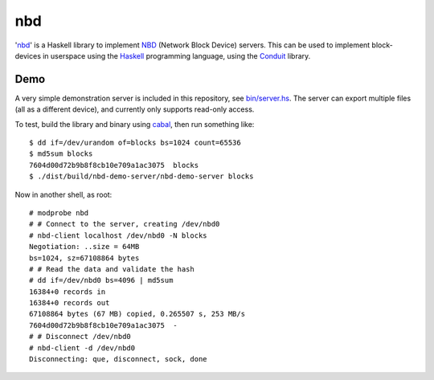 nbd
===
'nbd_' is a Haskell library to implement NBD__ (Network Block Device) servers.
This can be used to implement block-devices in userspace using the Haskell_
programming language, using the Conduit_ library.

.. _nbd: https://github.com/NicolasT/nbd
.. __: http://en.wikipedia.org/wiki/Network_block_device
.. _Haskell: http://www.haskell.org
.. _Conduit: http://hackage.haskell.org/package/conduit

Demo
----
A very simple demonstration server is included in this repository, see
`bin/server.hs`_. The server can export multiple files (all as a different
device), and currently only supports read-only access.

To test, build the library and binary using cabal_, then run something like::

    $ dd if=/dev/urandom of=blocks bs=1024 count=65536
    $ md5sum blocks 
    7604d00d72b9b8f8cb10e709a1ac3075  blocks
    $ ./dist/build/nbd-demo-server/nbd-demo-server blocks

Now in another shell, as root::

    # modprobe nbd
    # # Connect to the server, creating /dev/nbd0
    # nbd-client localhost /dev/nbd0 -N blocks
    Negotiation: ..size = 64MB
    bs=1024, sz=67108864 bytes
    # # Read the data and validate the hash
    # dd if=/dev/nbd0 bs=4096 | md5sum
    16384+0 records in
    16384+0 records out
    67108864 bytes (67 MB) copied, 0.265507 s, 253 MB/s
    7604d00d72b9b8f8cb10e709a1ac3075  -
    # # Disconnect /dev/nbd0
    # nbd-client -d /dev/nbd0
    Disconnecting: que, disconnect, sock, done

.. _bin/server.hs: blob/master/bin/server.hs
.. _cabal: http://www.haskell.org/cabal/
